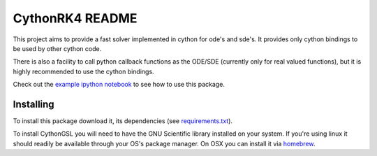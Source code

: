 CythonRK4 README
================

This project aims to provide a fast solver implemented in cython for ode's and sde's.
It provides only cython bindings to be used by other cython code.

There is also a facility to call python callback functions as the ODE/SDE (currently only for real valued functions),
but it is highly recommended to use the cython bindings.

Check out the `example ipython notebook`__ to see how to use this package.

__ http://nbviewer.ipython.org/github/ntezak/CythonRK4/blob/master/examples/Examples.ipynb


Installing
----------

To install this package download it, its dependencies (see `requirements.txt`__).

__ https://github.com/ntezak/CythonRK4/blob/master/requirements.txt


To install CythonGSL you will need to have the GNU Scientific library installed on your system.
If you're using linux it should readily be available through your OS's package manager.
On OSX you can install it via homebrew_.

.. _homebrew: http://brew.sh/


